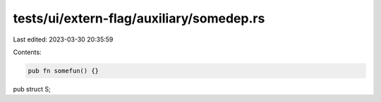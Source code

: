 tests/ui/extern-flag/auxiliary/somedep.rs
=========================================

Last edited: 2023-03-30 20:35:59

Contents:

.. code-block:: rs

    pub fn somefun() {}

pub struct S;


